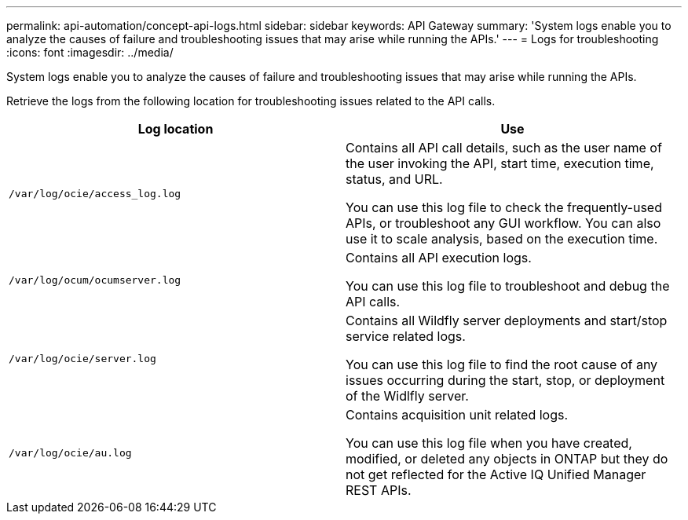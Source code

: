 ---
permalink: api-automation/concept-api-logs.html
sidebar: sidebar
keywords: API Gateway
summary: 'System logs enable you to analyze the causes of failure and troubleshooting issues that may arise while running the APIs.'
---
= Logs for troubleshooting
:icons: font
:imagesdir: ../media/

[.lead]
System logs enable you to analyze the causes of failure and troubleshooting issues that may arise while running the APIs.

Retrieve the logs from the following location for troubleshooting issues related to the API calls.

[cols="1a,1a" options="header"]
|===
| Log location| Use
a|
`/var/log/ocie/access_log.log`
a|
Contains all API call details, such as the user name of the user invoking the API, start time, execution time, status, and URL.

You can use this log file to check the frequently-used APIs, or troubleshoot any GUI workflow. You can also use it to scale analysis, based on the execution time.

a|
`/var/log/ocum/ocumserver.log`
a|
Contains all API execution logs.

You can use this log file to troubleshoot and debug the API calls.

a|
`/var/log/ocie/server.log`
a|
Contains all Wildfly server deployments and start/stop service related logs.

You can use this log file to find the root cause of any issues occurring during the start, stop, or deployment of the Widlfly server.

a|
`/var/log/ocie/au.log`
a|
Contains acquisition unit related logs.

You can use this log file when you have created, modified, or deleted any objects in ONTAP but they do not get reflected for the Active IQ Unified Manager REST APIs.

|===
